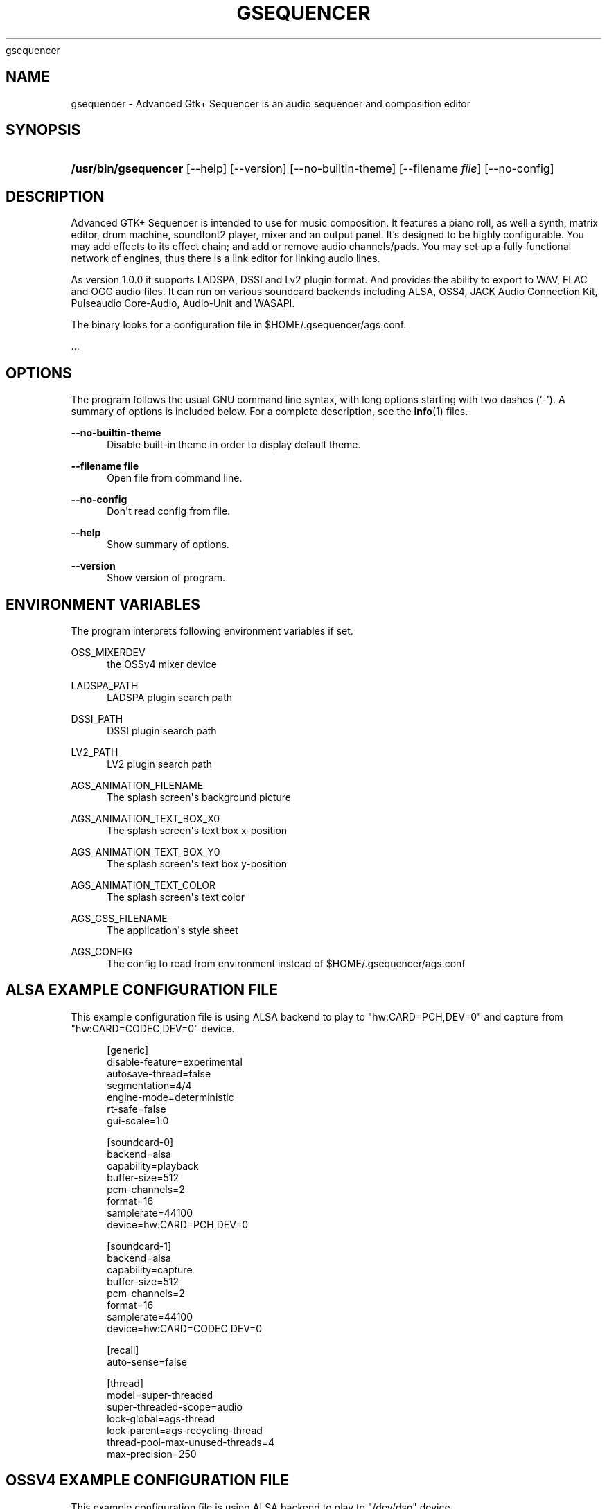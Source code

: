 '\" t
.\"     Title: 
      gsequencer
    
.\"    Author: [see the "AUTHOR" section]
.\" Generator: DocBook XSL Stylesheets vsnapshot <http://docbook.sf.net/>
.\"      Date: 2022-01-20
.\"    Manual: gsequencer v3.0.0
.\"    Source: gsequencer v3.0.0
.\"  Language: English
.\"
.TH "GSEQUENCER" "1" "2022\-01\-20" "gsequencer v3.0.0" "gsequencer v3.0.0"
.\" -----------------------------------------------------------------
.\" * Define some portability stuff
.\" -----------------------------------------------------------------
.\" ~~~~~~~~~~~~~~~~~~~~~~~~~~~~~~~~~~~~~~~~~~~~~~~~~~~~~~~~~~~~~~~~~
.\" http://bugs.debian.org/507673
.\" http://lists.gnu.org/archive/html/groff/2009-02/msg00013.html
.\" ~~~~~~~~~~~~~~~~~~~~~~~~~~~~~~~~~~~~~~~~~~~~~~~~~~~~~~~~~~~~~~~~~
.ie \n(.g .ds Aq \(aq
.el       .ds Aq '
.\" -----------------------------------------------------------------
.\" * set default formatting
.\" -----------------------------------------------------------------
.\" disable hyphenation
.nh
.\" disable justification (adjust text to left margin only)
.ad l
.\" -----------------------------------------------------------------
.\" * MAIN CONTENT STARTS HERE *
.\" -----------------------------------------------------------------
.SH "NAME"
gsequencer \- Advanced Gtk+ Sequencer is an audio sequencer and composition editor
.SH "SYNOPSIS"
.HP \w'\fB/usr/bin/gsequencer\fR\ 'u
\fB/usr/bin/gsequencer\fR [\-\-help] [\-\-version] [\-\-no\-builtin\-theme] [\-\-filename\ \fIfile\fR] [\-\-no\-config]
.SH "DESCRIPTION"
.PP
Advanced GTK+ Sequencer is intended to use for music composition\&. It features a piano roll, as well a synth, matrix editor, drum machine, soundfont2 player, mixer and an output panel\&. It\(cqs designed to be highly configurable\&. You may add effects to its effect chain; and add or remove audio channels/pads\&. You may set up a fully functional network of engines, thus there is a link editor for linking audio lines\&.
.PP
As version 1\&.0\&.0 it supports LADSPA, DSSI and Lv2 plugin format\&. And provides the ability to export to WAV, FLAC and OGG audio files\&. It can run on various soundcard backends including ALSA, OSS4, JACK Audio Connection Kit, Pulseaudio Core\-Audio, Audio\-Unit and WASAPI\&.
.PP
The binary looks for a configuration file in $HOME/\&.gsequencer/ags\&.conf\&.
.PP
\&...
.SH "OPTIONS"
.PP
The program follows the usual GNU command line syntax, with long options starting with two dashes (`\-\*(Aq)\&. A summary of options is included below\&. For a complete description, see the
\fBinfo\fR(1)
files\&.
.PP
\fB\-\-no\-builtin\-theme\fR
.RS 4
Disable built\-in theme in order to display default theme\&.
.RE
.PP
\fB\-\-filename file\fR
.RS 4
Open file from command line\&.
.RE
.PP
\fB\-\-no\-config\fR
.RS 4
Don\*(Aqt read config from file\&.
.RE
.PP
\fB\-\-help\fR
.RS 4
Show summary of options\&.
.RE
.PP
\fB\-\-version\fR
.RS 4
Show version of program\&.
.RE
.SH "ENVIRONMENT VARIABLES"
.PP
The program interprets following environment variables if set\&.
.PP
OSS_MIXERDEV
.RS 4
the OSSv4 mixer device
.RE
.PP
LADSPA_PATH
.RS 4
LADSPA plugin search path
.RE
.PP
DSSI_PATH
.RS 4
DSSI plugin search path
.RE
.PP
LV2_PATH
.RS 4
LV2 plugin search path
.RE
.PP
AGS_ANIMATION_FILENAME
.RS 4
The splash screen\*(Aqs background picture
.RE
.PP
AGS_ANIMATION_TEXT_BOX_X0
.RS 4
The splash screen\*(Aqs text box x\-position
.RE
.PP
AGS_ANIMATION_TEXT_BOX_Y0
.RS 4
The splash screen\*(Aqs text box y\-position
.RE
.PP
AGS_ANIMATION_TEXT_COLOR
.RS 4
The splash screen\*(Aqs text color
.RE
.PP
AGS_CSS_FILENAME
.RS 4
The application\*(Aqs style sheet
.RE
.PP
AGS_CONFIG
.RS 4
The config to read from environment instead of $HOME/\&.gsequencer/ags\&.conf
.RE
.SH "ALSA EXAMPLE CONFIGURATION FILE"
.PP
This example configuration file is using ALSA backend to play to "hw:CARD=PCH,DEV=0" and capture from "hw:CARD=CODEC,DEV=0" device\&.
.sp
.if n \{\
.RS 4
.\}
.nf
[generic]
disable\-feature=experimental
autosave\-thread=false
segmentation=4/4
engine\-mode=deterministic
rt\-safe=false
gui\-scale=1\&.0

[soundcard\-0]
backend=alsa
capability=playback
buffer\-size=512
pcm\-channels=2
format=16
samplerate=44100
device=hw:CARD=PCH,DEV=0

[soundcard\-1]
backend=alsa
capability=capture
buffer\-size=512
pcm\-channels=2
format=16
samplerate=44100
device=hw:CARD=CODEC,DEV=0

[recall]
auto\-sense=false

[thread]
model=super\-threaded
super\-threaded\-scope=audio
lock\-global=ags\-thread
lock\-parent=ags\-recycling\-thread
thread\-pool\-max\-unused\-threads=4
max\-precision=250

    
.fi
.if n \{\
.RE
.\}
.SH "OSSV4 EXAMPLE CONFIGURATION FILE"
.PP
This example configuration file is using ALSA backend to play to "/dev/dsp" device\&.
.sp
.if n \{\
.RS 4
.\}
.nf
[generic]
disable\-feature=experimental
autosave\-thread=false
segmentation=4/4
engine\-mode=deterministic
rt\-safe=false
gui\-scale=1\&.0

[soundcard\-0]
backend=oss
capability=playback
buffer\-size=512
pcm\-channels=2
format=16
samplerate=44100
device=/dev/dsp

[recall]
auto\-sense=false

[thread]
model=super\-threaded
super\-threaded\-scope=audio
lock\-global=ags\-thread
lock\-parent=ags\-recycling\-thread
thread\-pool\-max\-unused\-threads=4
max\-precision=250

    
.fi
.if n \{\
.RE
.\}
.SH "BUGS"
.PP
None\&. So far I know\&.
.SH "AUTHOR"
.PP
Jo\(:el Kr\(:ahemann
.SH "COPYRIGHT"
.br
Copyright \(co 2022 Jo\(:el Kr\(:ahemann
.br
.PP
This manual page is part of GSequencer\&. License GPLv3+: GNU GPL version 3 or (at your option) any later <http://gnu\&.org/licenses/gpl\&.html>\&.
.PP
This is free software: you are free to change and redistribute it\&. There is NO WARRANTY, to the extent permitted by law\&.
.sp
